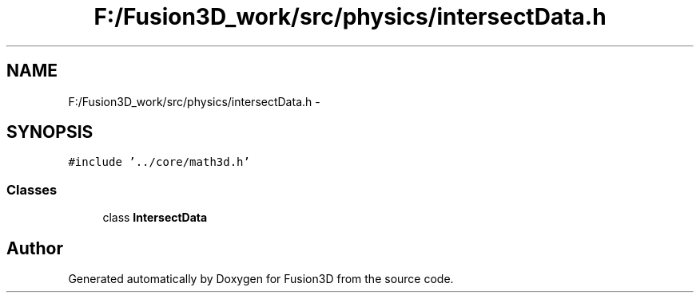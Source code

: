 .TH "F:/Fusion3D_work/src/physics/intersectData.h" 3 "Tue Nov 24 2015" "Version 0.0.0.1" "Fusion3D" \" -*- nroff -*-
.ad l
.nh
.SH NAME
F:/Fusion3D_work/src/physics/intersectData.h \- 
.SH SYNOPSIS
.br
.PP
\fC#include '\&.\&./core/math3d\&.h'\fP
.br

.SS "Classes"

.in +1c
.ti -1c
.RI "class \fBIntersectData\fP"
.br
.in -1c
.SH "Author"
.PP 
Generated automatically by Doxygen for Fusion3D from the source code\&.
